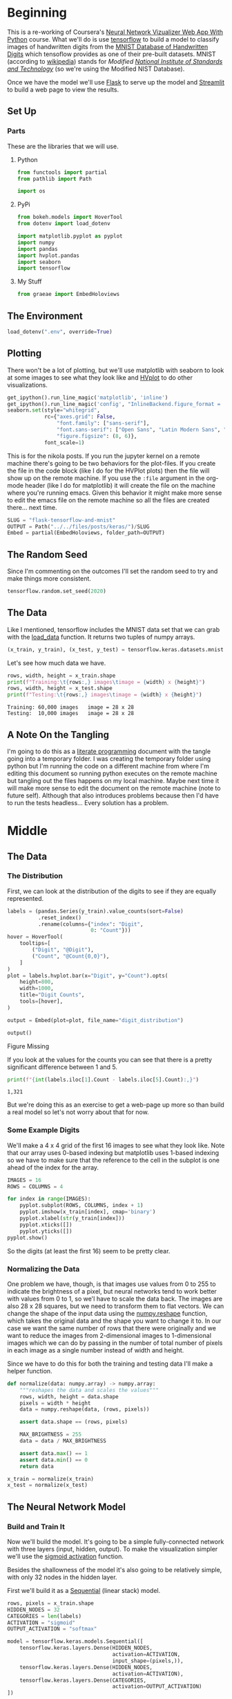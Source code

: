 #+BEGIN_COMMENT
.. title: Flask, TensorFlow, Streamlit and the MNIST Dataset
.. slug: flask-tensorflow-and-mnist
.. date: 2020-06-18 15:43:56 UTC-07:00
.. tags: flask,tensorflow,mnist
.. category: TensorFlow
.. link: 
.. description: Serving a TensorFlow MNIST model with Flask.
.. type: text

#+END_COMMENT
#+OPTIONS: ^:{}
#+TOC: headlines 2

#+PROPERTY: header-args :session ~/.local/share/jupyter/runtime/kernel-175c0fd1-c39e-4e21-9937-d73a6710958c-ssh.json

#+BEGIN_SRC python :results none :exports none
%load_ext autoreload
%autoreload 2
#+END_SRC
* Beginning
  This is a re-working of Coursera's [[https://www.coursera.org/learn/neural-network-visualizer/home/welcome][Neural Network Vizualizer Web App With Python]] course. What we'll do is use [[https://www.tensorflow.org/][tensorflow]] to build a model to classify images of handwritten digits from the [[http://yann.lecun.com/exdb/mnist/][MNIST Database of Handwritten Digits]] which tensoflow provides as one of their pre-built datasets. MNIST (according to [[https://www.wikiwand.com/en/MNIST_database][wikipedia]]) stands for /Modified [[https://www.wikiwand.com/en/National_Institute_of_Standards_and_Technology][National Institute of Standards and Technology]]/ (so we're using the Modified NIST Database).

Once we have the model we'll use [[https://palletsprojects.com/p/flask/][Flask]] to serve up the model and [[https://www.streamlit.io/][Streamlit]] to build a web page to view the results.
** Set Up
*** Parts
    These are the libraries that we will use.
**** Python
#+begin_src python :results none
from functools import partial
from pathlib import Path

import os
#+end_src
**** PyPi
#+begin_src python :results none
from bokeh.models import HoverTool
from dotenv import load_dotenv

import matplotlib.pyplot as pyplot
import numpy
import pandas
import hvplot.pandas
import seaborn
import tensorflow
#+end_src

**** My Stuff
#+begin_src python :results none
from graeae import EmbedHoloviews
#+end_src
** The Environment
#+begin_src python :results none
load_dotenv(".env", override=True)
#+end_src
** Plotting
   There won't be a lot of plotting, but we'll use matplotlib with seaborn to look at some images to see what they look like and [[https://hvplot.holoviz.org/][HVplot]] to do other visualizations.

#+begin_src python :results none
get_ipython().run_line_magic('matplotlib', 'inline')
get_ipython().run_line_magic('config', "InlineBackend.figure_format = 'retina'")
seaborn.set(style="whitegrid",
            rc={"axes.grid": False,
                "font.family": ["sans-serif"],
                "font.sans-serif": ["Open Sans", "Latin Modern Sans", "Lato"],
                "figure.figsize": (8, 6)},
            font_scale=1)

#+end_src

This is for the nikola posts. If you run the jupyter kernel on a remote machine there's going to be two behaviors for the plot-files. If you create the file in the code block (like I do for the HVPlot plots) then the file will show up on the remote machine. If you use the =:file= argument in the org-mode header (like I do for matplotlib) it will create the file on the machine where you're running emacs. Given this behavior it might make more sense to edit the emacs file on the remote machine so all the files are created there... next time.

#+begin_src python :results none
SLUG = "flask-tensorflow-and-mnist"
OUTPUT = Path("../../files/posts/keras/")/SLUG
Embed = partial(EmbedHoloviews, folder_path=OUTPUT)
#+end_src

** The Random Seed
   Since I'm commenting on the outcomes I'll set the random seed to try and make things more consistent.

#+begin_src python :results none
tensorflow.random.set_seed(2020)
#+end_src
** The Data
   Like I mentioned, tensorflow includes the MNIST data set that we can grab with the [[https://www.tensorflow.org/api_docs/python/tf/keras/datasets/mnist/load_data][load_data]] function. It returns two tuples of numpy arrays.
#+begin_src python :results none
(x_train, y_train), (x_test, y_test) = tensorflow.keras.datasets.mnist.load_data()
#+end_src

Let's see how much data we have.
#+begin_src python :results output :exports both
rows, width, height = x_train.shape
print(f"Training:\t{rows:,} images\timage = {width} x {height}")
rows, width, height = x_test.shape
print(f"Testing:\t{rows:,} images\timage = {width} x {height}")
#+end_src

#+RESULTS:
: Training:	60,000 images	image = 28 x 28
: Testing:	10,000 images	image = 28 x 28

** A Note On the Tangling
   I'm going to do this as a [[https://www.wikiwand.com/en/Literate_programming][literate programming]] document with the tangle going into a temporary folder. I was creating the temporary folder using python but I'm running the code on a different machine from where I'm editing this document so running python executes on the remote machine but tangling out the files happens on my local machine. Maybe next time it will make more sense to edit the document on the remote machine (note to future self). Although that also introduces problems because then I'd have to run the tests headless... Every solution has a problem.
* Middle
** The Data
*** The Distribution
First, we can look at the distribution of the digits to see if they are equally represented.

#+begin_src python :results none
labels = (pandas.Series(y_train).value_counts(sort=False)
          .reset_index()
          .rename(columns={"index": "Digit",
                           0: "Count"}))
hover = HoverTool(
    tooltips=[
        ("Digit", "@Digit"),
        ("Count", "@Count{0,0}"),
    ]
)
plot = labels.hvplot.bar(x="Digit", y="Count").opts(
    height=800,
    width=1000,
    title="Digit Counts",
    tools=[hover],
)

output = Embed(plot=plot, file_name="digit_distribution")
#+end_src

#+begin_src python :results output html :exports both
output()
#+END_SRC

#+RESULTS:
#+begin_export html
<object type="text/html" data="digit_distribution.html" style="width:100%" height=800>
  <p>Figure Missing</p>
</object>
#+end_export

If you look at the values for the counts you can see that there is a pretty significant difference between 1 and 5.

#+begin_src python :results output :exports both
print(f"{int(labels.iloc[1].Count - labels.iloc[5].Count):,}")
#+end_src

#+RESULTS:
: 1,321

But we're doing this as an exercise to get a web-page up more so than build a real model so let's not worry about that for now.
*** Some Example Digits
    We'll make a 4 x 4 grid of the first 16 images to see what they look like. Note that our array uses 0-based indexing but matplotlib uses 1-based indexing so we have to make sure that the reference to the cell in the subplot is one ahead of the index for the array.

#+begin_src python :file ../../files/posts/keras/flask-tensorflow-and-mnist/sample_digits.png
IMAGES = 16
ROWS = COLUMNS = 4

for index in range(IMAGES):
    pyplot.subplot(ROWS, COLUMNS, index + 1)
    pyplot.imshow(x_train[index], cmap='binary')
    pyplot.xlabel(str(y_train[index]))
    pyplot.xticks([])
    pyplot.yticks([])
pyplot.show()
#+end_src

#+RESULTS:
:RESULTS:
#+attr_org: :width 434 :height 356
[[file:../../files/posts/keras/flask-tensorflow-and-mnist/sample_digits.png]]
:END:

[[file:sample_digits.png]]

So the digits (at least the first 16) seem to be pretty clear.
*** Normalizing the Data
    One problem we have, though, is that images use values from 0 to 255 to indicate the brightness of a pixel, but neural networks tend to work better with values from 0 to 1, so we'l have to scale the data back. The images are also 28 x 28 squares, but we need to transform them to flat vectors. We can change the shape of the input data using the [[https://numpy.org/doc/1.18/reference/generated/numpy.reshape.html][numpy.reshape]] function, which takes the original data and the shape you want to change it to. In our case we want the same number of rows that there were originally and we want to reduce the images from 2-dimensional images to 1-dimensional images which we can do by passing in the number of total number of pixels in each image as a single number instead of width and height.

Since we have to do this for both the training and testing data I'll make a helper function.

#+begin_src python :results none
def normalize(data: numpy.array) -> numpy.array:
    """reshapes the data and scales the values"""
    rows, width, height = data.shape
    pixels = width * height
    data = numpy.reshape(data, (rows, pixels))
    
    assert data.shape == (rows, pixels)

    MAX_BRIGHTNESS = 255
    data = data / MAX_BRIGHTNESS

    assert data.max() == 1
    assert data.min() == 0
    return data
#+end_src


#+begin_src python :results none
x_train = normalize(x_train)
x_test = normalize(x_test)
#+end_src

** The Neural Network Model
*** Build and Train It
   Now we'll build the model. It's going to be a simple fully-connected network with three layers (input, hidden, output). To make the visualization simpler we'll use the [[https://www.tensorflow.org/api_docs/python/tf/keras/activations/sigmoid][sigmoid activation]] function. 

Besides the shallowness of the model it's also going to be relatively simple, with only 32 nodes in the hidden layer.

First we'll build it as a [[https://www.tensorflow.org/api_docs/python/tf/keras/Sequential][Sequential]] (linear stack) model.

#+begin_src python :results none
rows, pixels = x_train.shape
HIDDEN_NODES = 32
CATEGORIES = len(labels)
ACTIVATION = "sigmoid"
OUTPUT_ACTIVATION = "softmax"

model = tensorflow.keras.models.Sequential([
    tensorflow.keras.layers.Dense(HIDDEN_NODES,
                                  activation=ACTIVATION,
                                  input_shape=(pixels,)),
    tensorflow.keras.layers.Dense(HIDDEN_NODES,
                                  activation=ACTIVATION),
    tensorflow.keras.layers.Dense(CATEGORIES,
                                  activation=OUTPUT_ACTIVATION)
])
#+end_src

Now we can [[https://www.tensorflow.org/api_docs/python/tf/keras/Model#compile][compile]] the model using a [[https://www.tensorflow.org/api_docs/python/tf/keras/losses/SparseCategoricalCrossentropy][sparse categorical cross-entropy loss function]], which is for the case where you have more than one category (non-binary) and the [[https://www.tensorflow.org/api_docs/python/tf/keras/optimizers/Adam][Adam]] optimizer.
#+begin_src python :results none
model.compile(loss='sparse_categorical_crossentropy',
              optimizer='adam',
              metrics=['accuracy'])
#+end_src

And next we'll train the model by calling its [[https://www.tensorflow.org/api_docs/python/tf/keras/Model#fit][fit]] method.
#+begin_src python :results none
NO_OUTPUT = 0
EPOCHS = 40
BATCH_SIZE = 2048

history = model.fit(
    x_train, y_train,
    validation_data=(x_test, y_test),
    epochs=EPOCHS, batch_size=BATCH_SIZE,
    verbose=NO_OUTPUT
)
#+end_src

*** Plot the Training History

#+begin_src python :results none
history = pandas.DataFrame.from_dict(history.history)
history = history.rename(
    columns={
        "loss": "Training Loss",
        "accuracy": "Training Accuracy",
        "val_loss": "Validation Loss",
        "val_accuracy": "Validation Accuracy",
    })
#+end_src

#+begin_src python :results none
hover = HoverTool(
    tooltips=[
        ("Metric", "$name"),
        ("Epoch", "$x"),
        ("Value", "$y")
    ]
)

plot = history.hvplot().opts(
    height=800,
    width=1000,
    title="Training History",
    tools=[hover]
)
output = Embed(plot=plot, file_name="training_history")
#+end_src

#+begin_src python :results output html :exports both
output()
#+END_SRC

#+RESULTS:
#+begin_export html
<object type="text/html" data="training_history.html" style="width:100%" height=800>
  <p>Figure Missing</p>
</object>
#+end_export

#+begin_src python :results output :exports both
for column in history.columns:
    lowest = history[column].min()
    highest = history[column].max()
    print(f"({column}) Min={lowest:0.2f} Max={highest: 0.2f}")
#+end_src

#+RESULTS:
: (Training Loss) Min=0.20 Max= 2.26
: (Training Accuracy) Min=0.22 Max= 0.95
: (Validation Loss) Min=0.21 Max= 2.14
: (Validation Accuracy) Min=0.38 Max= 0.94

So our validation accuracy goes from 38 % to 94%, which isn't bad, especially when you consider what a simple model we have.

*** Save It
    Now we can save the model to use in our flask application.

**Note To Self:** Since this is being run on a remote machine, both the =.env= file and the directory to save the models refers to the remote machine, not the local machine where this file is being edited so you have to copy it to the local machine later on to use it with flask.

Also note that the you can't see the name since I put it in a =.env= file but it has =.h5= as the extension. According to the TensorFlow page on [[https://www.tensorflow.org/guide/keras/save_and_serialize][saving and loading a model]], H5 is the older format, they've switched to the [[https://www.tensorflow.org/guide/saved_model][SavedModel]] format, you lose some information that would help you resume training, but we're not going to do that anyway, and the H5 format should be a little smaller.

Most of the next blob is to make sure the folder for the model exists. I put it in the environment variable mostly because I keep changing my mind as to where to put it and what to call it.

#+begin_src python :results none
base = "flask_tensorflow_mnist"
MODELS = Path(os.environ[base]).expanduser()
MODEL_NAME = os.environ[f"{base}_model"]
if not MODELS.is_dir():
    MODELS.mkdir(parents=True)
assert MODELS.is_dir()
MODEL_PATH = MODELS/MODEL_NAME
model.save(MODEL_PATH)
assert MODEL_PATH.is_file()
#+end_src
** The Web Page
**** Back-End (The Model Server)
***** Tests
****** Fixtures
       These are the pytest fixtures to make it easier to create objects.

 #+begin_src python :tangle /tmp/flask-tensorflow/fixtures.py
# python
from argparse import Namespace

# from pypi

import pytest
import tensorflow

# software under test
from ml_server import app


class Katamari:
    """Something to stick things into"""


@pytest.fixture
def katamari() -> Katamari:
    return Katamari()


@pytest.fixture
def client():
    """generates the flask client for testing"""
    app.config["TESTING"] = True
    with app.test_client() as client:
        yield client
    return


@pytest.fixture
def mnist():
    """Gets the test labels"""
    MAX_BRIGHTNESS = 255
    _, (x_test, y_test) = tensorflow.keras.datasets.mnist.load_data()
    return Namespace(
        x_test=x_test/MAX_BRIGHTNESS,
        y_test=y_test,
    )
 #+end_src
****** Features
       These are the feature files.
 #+begin_src feature :tangle /tmp/flask-tensorflow/get_predictions.feature
Feature: A Prediction Getter

Scenario: The root page is retrieved
  Given a connection to the flask client
  When the root page is retrieved
  Then it has the expected text

Scenario: A prediction is retrieved
  Given the get_prediction function
  When a prediction is retrieved
  Then it has the correct tuple

Scenario: The API end-point is retrieved
  Given a connection to the flask client
  When the API end-point is retrieved
  Then the response has the expected JSON
 #+end_src
****** The Tests
      These are the actual test functions.

 #+begin_src python :tangle /tmp/flask-tensorflow/test_get_predictions.py
# python
from http import HTTPStatus

import random

# pypi
from expects import (
    be,
    be_true,
    contain,
    equal,
    expect,
)

from pytest_bdd import (
    given,
    when,
    then,
    scenario,
    scenarios,
)

import numpy

# for testing
from fixtures import client, katamari, mnist

# software under test
from ml_server import get_prediction, PATHS

scenarios("get_predictions.feature")

# ***** Get Root Page ***** #
# Scenario: The root page is retrieved


@given("a connection to the flask client")
def setup_client(katamari, client):
    # this is a no-op since I made a fixture to build the client instead
    return


@when("the root page is retrieved")
def get_root_page(katamari, client):
    katamari.response = client.get(PATHS.root)
    expect(katamari.response.status_code).to(equal(HTTPStatus.OK))
    return

@then("it has the expected text")
def check_root_text(katamari):
    expect(katamari.response.data).to(
        contain(b"This is the Neural Network Visualizer"))
    return

# ***** get predictions ***** #
# *** Call the function *** #
# Scenario: A prediction is retrieved

@given("the get_prediction function")
def check_get_prediction():
    """Another no-op"""
    return

@when("a prediction is retrieved")
def call_get_prediction(katamari, mocker):
    choice_mock = mocker.MagicMock()
    katamari.index = 6
    choice_mock.return_value = katamari.index
    mocker.patch("ml_server.numpy.random.choice", choice_mock)
    katamari.output = get_prediction()
    return


@then("it has the correct tuple")
def check_predictions(katamari, mnist):
    # Our model emits a list with one array for each layer of the model
    expect(type(katamari.output[0])).to(be(list))
    expect(len(katamari.output[0])).to(equal(3))

    # the last layer is the prediction layer
    predictions = katamari.output[0][-1]

    predicted = predictions.argmax()
    expected = mnist.y_test[katamari.index]
    expect(predicted).to(equal(expected))

    # now check the image
    expected = mnist.x_test[katamari.index]
    # expect(katamari.output[1].shape).to(equal((28, 28)))
    expect(numpy.array_equal(katamari.output[1], expected)).to(be_true)
    return

# *** API Call *** #
#Scenario: the API end-point is retrieved
#  Given a connection to the flask client


@when("the API end-point is retrieved")
def get_predictions(katamari, client, mocker):
    # set up the mock so we can control which of the images it tries to predict
    choice_mock = mocker.MagicMock()

    mocker.patch("ml_server.numpy.random.choice", choice_mock)

    katamari.index = random.randrange(100)
    choice_mock.return_value = katamari.index

    katamari.response = client.get(PATHS.api)
    expect(katamari.response.status_code).to(equal(HTTPStatus.OK))
    return


@then("the response has the expected JSON")
def check_response(katamari, mnist):
    expect(katamari.response.is_json).to(be_true)
    data = katamari.response.json
    layers = data["prediction"]

    # the prediction should be the three outputs of our model
    # except with lists instead of numpy arrays
    expect(type(layers)).to(be(list))
    expect(len(layers)).to(equal(3))
    prediction = numpy.array(layers[-1])

    # now check that it made the expected prediction
    predicted = prediction.argmax()
    expected = mnist.y_test[katamari.index]
    expect(predicted).to(equal(expected))

    # and that it gave us the right image
    expected = mnist.x_test[katamari.index]
    expect(numpy.array_equal(numpy.array(data["image"]), expected)).to(be_true)
    return
 #+end_src

***** The Implementation
     This is where we tangle out a file to run a flask server that will serve up our model's predictions.
 #+begin_src python :tangle /tmp/flask-tensorflow/ml_server.py
<<ml-server-imports>>

<<ml-server-flask-app>>


<<ml-server-load-model>>

<<ml-server-feature-model>>

<<ml-server-load-data>>


<<ml-server-get-prediction>>


<<ml-server-index>>

<<ml-server-api>>

<<ml-server-main>>
 #+end_src

 First up is our imports. Other than Flask there really isn't anything new here.

 #+begin_src python :noweb-ref ml-server-imports
# python
from argparse import Namespace
import json
import os
import random
import string

from pathlib import Path

# pypi
import numpy
import tensorflow

from dotenv import load_dotenv
from flask import Flask, request
 #+end_src

 Now we create the flask app and something to hold the paths.

 #+begin_src python :noweb-ref ml-server-flask-app
app = Flask(__name__)

PATHS = Namespace(
    root = "/",
    api = "/api",
)
 #+end_src

 Next we'll load the saved model. I'm going to break this up a little bit just because I wasn't clear about what was going on originally.

 #+begin_src python :noweb-ref ml-server-load-model
load_dotenv(override=True)

base = "flask_tensorflow_mnist"
MODELS = Path(os.environ[base]).expanduser()
MODEL_NAME = os.environ[f"{base}_model"]
assert MODELS.is_dir()
MODEL_PATH = MODELS/MODEL_NAME
assert MODEL_PATH.is_file()

model = tensorflow.keras.models.load_model(MODEL_PATH)
 #+end_src

 At this point we should have a re-loaded version of our trained model (minus some information as noted above because it was saved using the =H5= format). Our model has one output layer - the softmax prediction layer - which gives the probabilities that an input image is one of the ten digits, but since we want to see what each layer is doing, we'll create a new model with the output from each layer added to the outputs - so since we have three layers in the model we'll now have three outputs.

 #+begin_src python :noweb-ref ml-server-feature-model
feature_model = tensorflow.keras.models.Model(
    inputs=model.inputs,
    outputs=[layer.output for layer in model.layers])
 #+end_src

 Next let's load and normalize the data. We don't use the training data or the labels here.

 #+begin_src python :noweb-ref ml-server-load-data
MAX_BRIGHTNESS = 255

_, (x_test, _) = tensorflow.keras.datasets.mnist.load_data()
x_test = x_test/MAX_BRIGHTNESS
 #+end_src

 Now we create the function to get the prediction for an image. It also returns the image so that we can see what it was.

 #+begin_src python :noweb-ref ml-server-get-prediction
ROWS, HEIGHT, WIDTH = x_test.shape
PIXELS = HEIGHT * WIDTH

def get_prediction() -> (list, numpy.array):
    """Gets a random image and prediction

    The 'prediction' isn't so much the value (e.g. it's a 5) but rather the
    outputs of each layer so that they can be visualised. So the first value
    of the tuple will be a list of arrays whose length will be the number of 
    layers in the model. Each array will be the outputs for that layer.

    This always pulls the image from =x_test=.

    Returns:
     What our model predicts for a random image and the image
    """
    index = numpy.random.choice(ROWS)
    image = x_test[index,:,:]
    image_array = numpy.reshape(image, (1, PIXELS))
    return feature_model.predict(image_array), image
 #+end_src

 Next we create the handler for the REST calls. If you make a GET request from the root you'll get an HTML page back.

 #+begin_src python :noweb-ref ml-server-index
@app.route(PATHS.root, methods=['GET'])
def index():
    """The home page view"""
    return "This is the Neural Network Visualizer (use /api for the API)"
 #+end_src


 If you return a dict flask will automatically identify it as JSON.

 #+begin_src python :noweb-ref ml-server-api
@app.route(PATHS.api, methods=["GET"])
def api():
    """the JSON view

    Returns:
      JSON with prediction layers and image
    """
    predictions, image = get_prediction()

    # JSON needs lists, not numpy arrays
    final_predictions = [prediction.tolist() for prediction in predictions]
    return {"prediction": final_predictions,
            'image': image.tolist()}
 #+end_src

 And now we make the "main" entry point.

 #+begin_src python :noweb-ref ml-server-main
if __name__ == "__main__":
    app.run()
 #+end_src

 To run this you would enter the same directory as the =ml_server.py= file and execute:

 #+begin_src bash
python ml_server.py
 #+end_src

Or better, use the [[https://flask.palletsprojects.com/en/1.1.x/server/][development server]].

#+begin_src bash
set -X FLASK_APP ml_server
set -X FLASK_ENV development

flask run
#+end_src

This will automatically re-load if you make changes to the code. The first two lines in the code block above tell flask which one of the modules has the flask-app and also that it should run in development mode. I'm using the [[https://fishshell.com/][Fish Shell]], so if you are using bash or a similar shell instead the lines would be this instead.

#+begin_src bash
export FLASK_APP=ml_server
export FLASK_ENV=development

flask run
#+end_src
**** Front-End
***** Tests
#+begin_src feature :tangle /tmp/flask-tensorflow/front_end.feature
<<front-end-feature-title>>

<<front-end-click>>
 #+end_src

#+begin_src python :tangle /tmp/flask-tensorflow/front_end_fixtures.py
# python
from argparse import Namespace

# pypi
from selenium import webdriver

import pytest


@pytest.fixture
def browser():
    """Creates the selenium webdriver session"""
    browser = webdriver.Firefox()
    yield browser
    browser.close()
    return


CSSSelectors = Namespace(
    main_title = ".main h1",
    main_button = ".main button",
    sidebar_title = ".sidebar h1",
    sidebar_image = ".sidebar-content img",
    )

class HomePage:
    """A page-class for testing

    Args:
     address: the address of the streamlit server
     wait: seconds to implicitly wait for page-objects
    """
    def __init__(self, address: str="http://localhost:8501",
                 wait: int=1) -> None:
        self.address = address
        self.wait = wait
        self._browser = None
        return

    @property
    def browser(self) -> webdriver.Firefox:
        """The browser opened to the home page"""
        if self._browser is None:
            self._browser = webdriver.Firefox()
            self._browser.implicitly_wait(self.wait)
            self._browser.get(self.address)
        return self._browser

    @property
    def main_title(self) -> webdriver.firefox.webelement.FirefoxWebElement:
        """The object with the main title"""
        return self.browser.find_element_by_css_selector(
                CSSSelectors.main_title
            )

    @property
    def main_button(self) -> webdriver.firefox.webelement.FirefoxWebElement:
        """The man button"""
        return self.browser.find_element_by_css_selector(
                CSSSelectors.main_button
            )


    @property
    def sidebar_title(self) -> webdriver.firefox.webelement.FirefoxWebElement:
        """The sidebar title element"""
        return self.browser.find_element_by_css_selector(
                CSSSelectors.sidebar_title
            )

    @property
    def sidebar_image(self) -> webdriver.firefox.webelement.FirefoxWebElement:
        """This tries to get the sidebar image element
        """
        return self.browser.find_element_by_css_selector(
            CSSSelectors.sidebar_image)

    def __del__(self):
        """Finalizer that closes the browser"""
        if self._browser is not None:
            self.browser.close()
        return


@pytest.fixture
def home_page():
    return HomePage()
#+end_src

 #+begin_src python :tangle /tmp/flask-tensorflow/test_front_end.py
<<test-front-imports>>

<<test-front-text>>

<<test-front-click>>
 #+end_src

***** The Features
We can start with the imports and basic set up.

 #+begin_src python :noweb-ref test-front-imports
# pypi
from expects import (
    be_true,
    equal,
    expect
)

from pytest_bdd import (
    given,
    scenarios,
    then,
    when,
)

# fixtures
from fixtures import katamari

from front_end_fixtures import home_page

and_also = then
scenarios("front_end.feature")
#+end_src

****** The Initial Text
 #+begin_src feature :noweb-ref front-end-feature-title
Feature: The GUI web page to view the model
  
Scenario: The user goes to the home page and checks it out
  Given a browser on the home page
  When the user checks out the titles and button
  Then they have the expected text
 #+end_src

#+begin_src python :noweb-ref test-front-text
# ***** The Text ***** #
# Scenario: The user goes to the home page and checks it out
 

@given("a browser on the home page")
def setup_browser(katamari, home_page):
    # katamari.home_page = home_page
    return


@when("the user checks out the titles and button")
def get_text(katamari, home_page):
    katamari.main_title = home_page.main_title.text
    katamari.button_text = home_page.main_button.text
    katamari.sidebar_title = home_page.sidebar_title.text
    return


@then("they have the expected text")
def check_text(katamari):
    expect(katamari.main_title).to(equal("Neural Network Visualizer"))
    expect(katamari.button_text).to(equal("Get Random Prediction"))
    expect(katamari.sidebar_title).to(equal("Input Image"))
    return
 #+end_src
****** Click the Button
#+begin_src feature :noweb-ref front-end-click
Scenario: The user gets a random prediction
  Given a browser on the home page
  When the user clicks on the button
  Then the sidebar displays the input image
#+end_src

#+begin_src python :noweb-ref test-front-click
# ***** The button click ****** #
# Scenario: The user gets a random prediction
#  Given a browser on the home page


@when("the user clicks on the button")
def click_get_image_button(home_page):
    home_page.main_button.click()
    return


@then("the sidebar displays the input image")
def check_sidebar_sections(home_page):
    expect(home_page.sidebar_image.is_displayed()).to(be_true)
    return
#+end_src

***** Streamlit
     For the front-end we'll use Streamlit, a python library to make creating web-pages for certain types of applications more easily (I think, I'll need to check it out more later).
    

 #+begin_src python :tangle /tmp/flask-tensorflow/app.py
<<streamlit-imports>>

<<streamlit-url>>

<<streamlit-title>>

<<streamlit-sidebar>>

<<streamlit-control>>
 #+end_src

 First the imports.

 #+begin_src python :noweb-ref streamlit-imports
# python
import json
import os
from urllib.parse import urljoin

# pypi
import requests
import numpy
import streamlit
import matplotlib.pyplot as pyplot

# this code
from ml_server import PATHS
 #+end_src

 Now we'll setup the URL for our flask backend - as you can see we're expecting to run this on the =localhost= address, you'd have to change this for make it available outside the host PC.

 #+begin_src python :noweb-ref streamlit-url
URI = urljoin("http://127.0.0.1:5000/", PATHS.api)
 #+end_src

 Next we'll set the title for the page - this can be a little confusing, although it's called the title, it isn't the HTML title but rather the main heading for the page.

 #+begin_src python :noweb-ref streamlit-title
streamlit.title('Neural Network Visualizer')
 #+end_src

 Now we'll add a collapsible sidebar where we'll eventually put our image output and add a headline for it (=Input Image=).

 #+begin_src python :noweb-ref streamlit-sidebar
streamlit.sidebar.markdown('# Input Image')
 #+end_src

 Now we'll add some logic. I think this would be the  =control= portion of a more traditional web-server. It's basically where we react to a button press by getting a random image and visualizing how it makes a prediction.

 #+begin_src python :noweb-ref streamlit-control
# create a button and wait for someone to press it
if streamlit.button("Get Random Prediction"):
    # Someone pressed the button, make an API call to our flask server
    response = requests.get(URI)

    # convert the response to a dict
    response = response.json()

    # get the prediction array
    predictions = response.get('prediction')

    # get the image we were making the prediction for
    image = response.get('image')

    # the image 
    # streamlit expects a numpy array or string-like object, not lists
    image = numpy.array(image)

    # show the image in the sidebar
    streamlit.sidebar.image(image, width=150)

    # iterate over the prediction for each layer in the model
    for layer, prediction in enumerate(predictions):
        # convert the prediction list to an array
        # and flatten it to a vector
        numbers = numpy.squeeze(numpy.array(prediction))
        pyplot.figure(figsize=(32, 4))
        rows = 1
        if layer == 2:
            # this is the output layer so we only want one row
            # and we want 10 columns (one for each digit)
            columns = 10
        else:
            # this is the input or hidden layer
            # since our model had 32 hidden nodes it has 32 columns
            # the original version had 2 rows and 16 columns, but
            # while that looked nicer, I think it makes more sense for 
            # there to be one layer
            columns = 32
        for index, number in enumerate(numbers):
            # add a subplot to the figure
            pyplot.subplot(rows, columns, index + 1)
            pyplot.imshow((number * numpy.ones((8, 8, 3)))
                          .astype('float32'), cmap='binary')
            pyplot.xticks([])
            pyplot.yticks([])
            if layer == 2:
                pyplot.xlabel(str(index), fontsize=40)
            pyplot.subplots_adjust(wspace=0.05, hspace=0.05)
            pyplot.tight_layout()
        streamlit.text('Layer {}'.format(layer + 1), )
        streamlit.pyplot()
 #+end_src
* End

